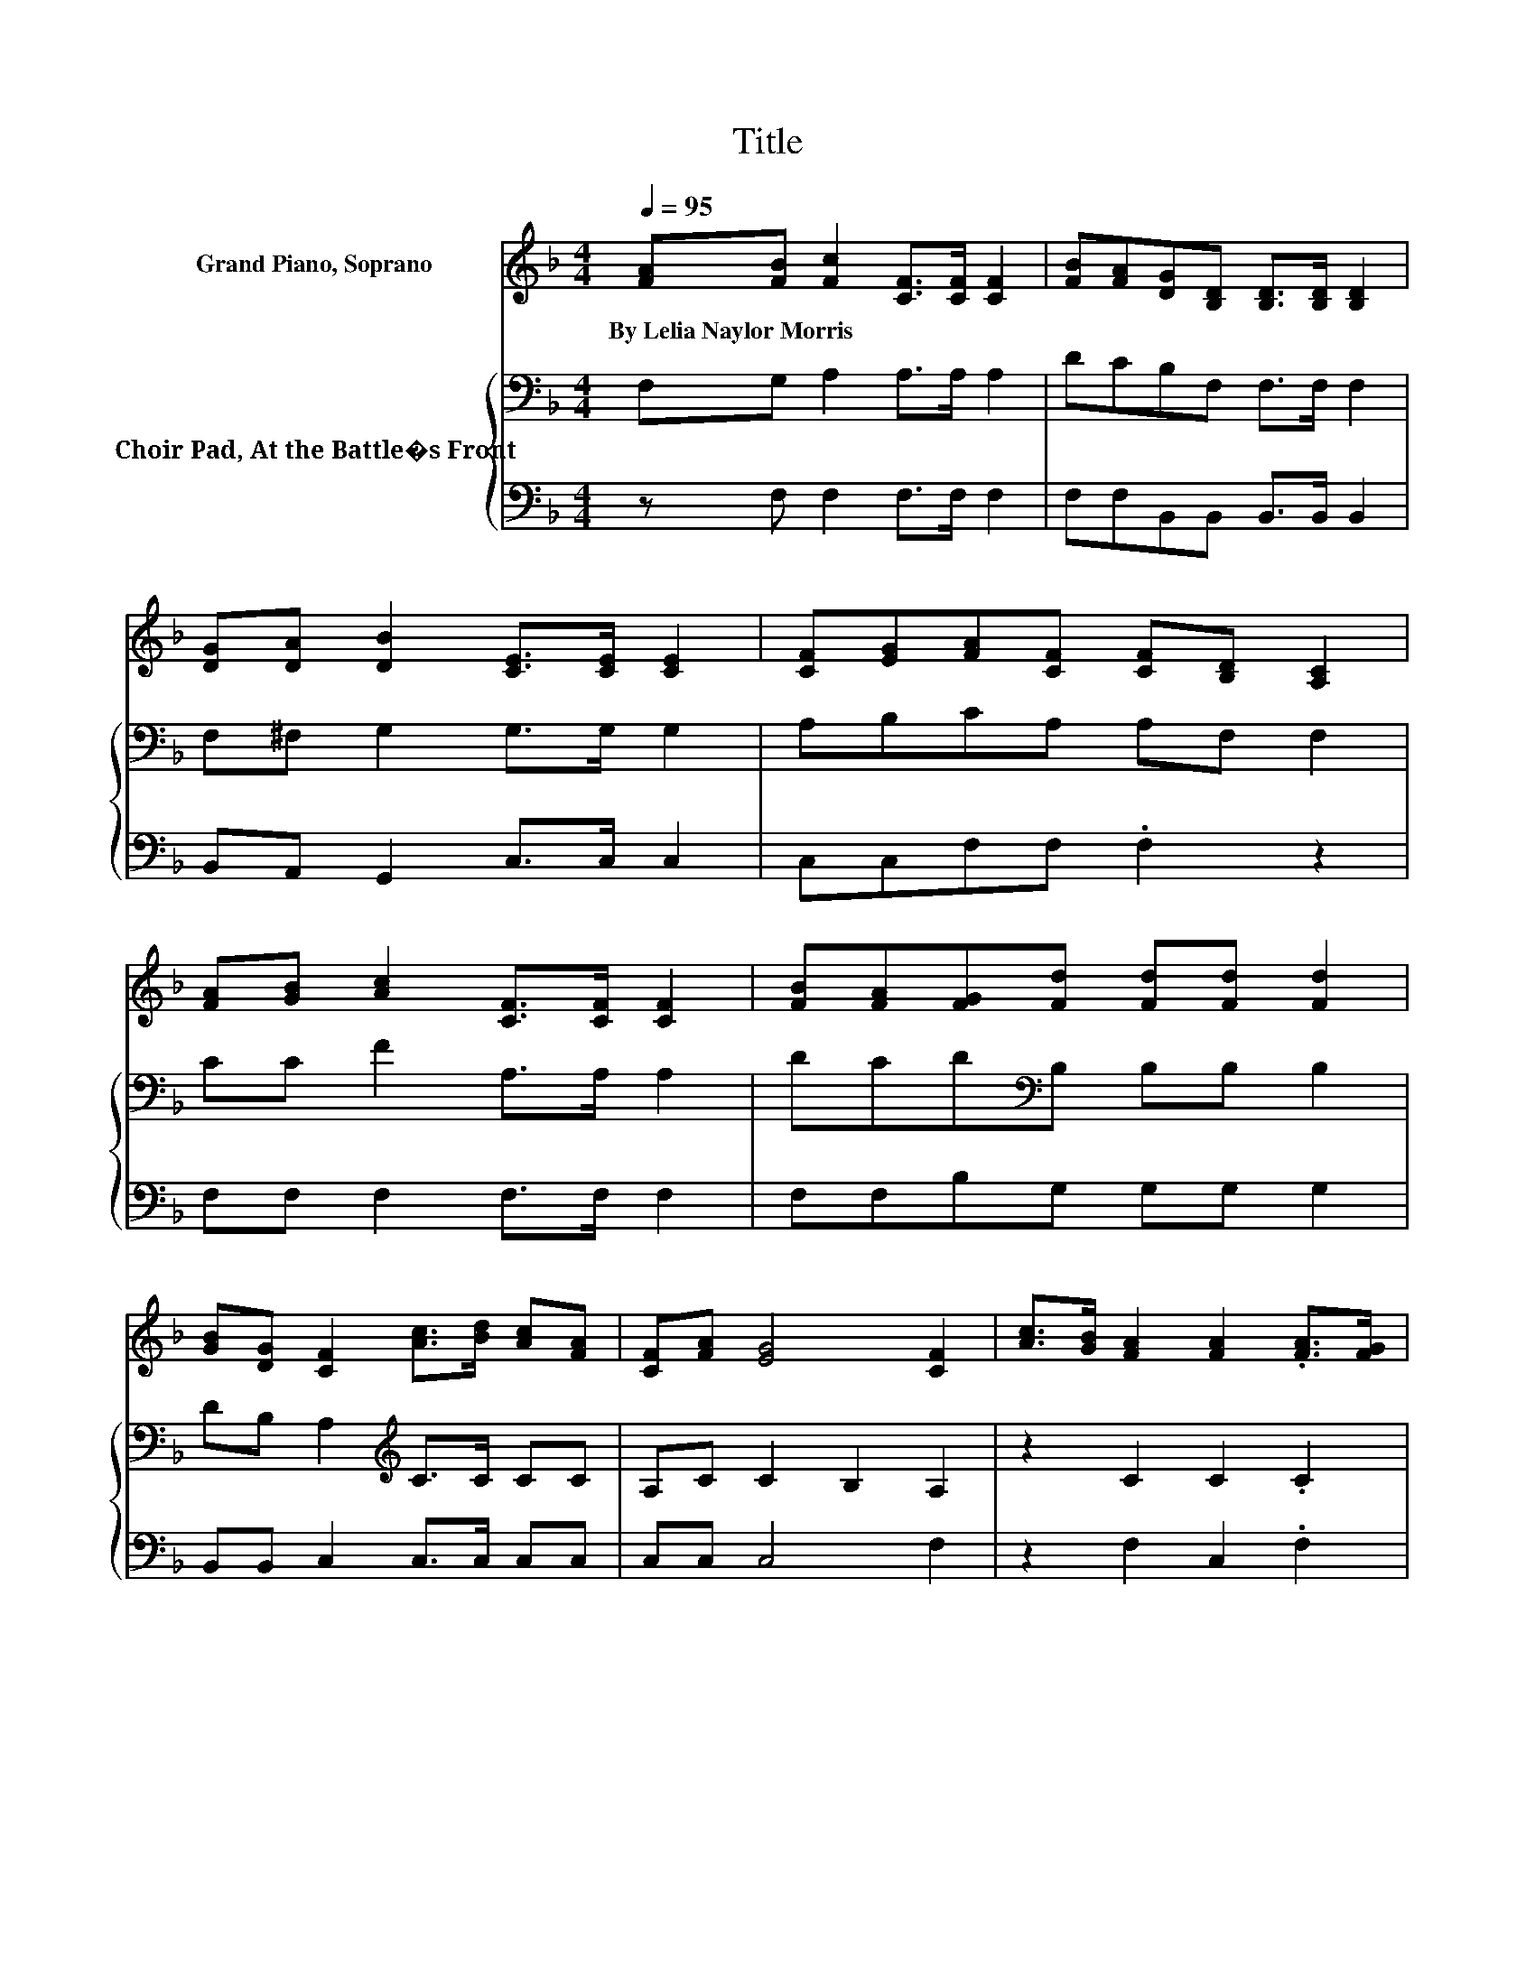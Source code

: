 X:1
T:Title
%%score ( 1 2 ) { 3 | 4 }
L:1/8
Q:1/4=95
M:4/4
K:F
V:1 treble nm="Grand Piano, Soprano"
V:2 treble 
V:3 bass nm="Choir Pad, At the Battle�s Front"
V:4 bass 
V:1
 [FA][FB] [Fc]2 [CF]>[CF] [CF]2 | [FB][FA][DG][B,D] [B,D]>[B,D] [B,D]2 | %2
w: By~Lelia~Naylor~Morris * * * * *||
 [DG][DA] [DB]2 [CE]>[CE] [CE]2 | [CF][EG][FA][CF] [CF][B,D] [A,C]2 | %4
w: ||
 [FA][GB] [Ac]2 [CF]>[CF] [CF]2 | [FB][FA][FG][Fd] [Fd][Fd] [Fd]2 | %6
w: ||
 [GB][DG] [CF]2 [Ac]>[Bd] [Ac][FA] | [CF][FA] [EG]4 [CF]2 | [Ac]>[GB] [FA]2 [FA]2 .[FA]>[FG] | %9
w: |||
 F>[Bd] [Ac]4 [FA]>[Ac] | [Bd]>[Ac] [GB]2 [EG]3 z/ [Bd]/ | [ce]>[Bd] [Ac]2 [FA]4 | %12
w: |||
 [Ac]>[GB] [FA]2 [FA]2 [FA]>[FG] | F>[Bd] [Ac]4 [FA]2 | [Af]>[Af] [Ge]2 [Gd]2 [Gc]2 | %15
w: |||
 [G=B]2 [Gc]4- [Gc]>[G_B] | [FA]>[GB] [Ac]2 [Ac]3 z/ [FA]/ | [GB]>[Ac] [Bd]2 [Bd]4 | %18
w: |||
 [GB]>[FA] [FG]2 [EG][FA] [GB]>[Bd] | [Ac]>[GB] [FA]2- [FA]>d [Fc]>[GB] | %20
w: ||
 [FA]>[GB] [Ac]2 [Ac]3 z/ [FA]/ | [GB]>[Ac] [Bd]2 [df]4 | [df]>[Bd] [Ac]2 [Ac]>[Bd] [Ac][FA] | %23
w: |||
 F[FA] G2- [CG]2 [CF]2- | [CF]6 z2 |] %25
w: ||
V:2
 x8 | x8 | x8 | x8 | x8 | x8 | x8 | x8 | x8 | x8 | x8 | x8 | x8 | x8 | x8 | x8 | x8 | x8 | x8 | %19
 x8 | x8 | x8 | x8 | z2 E2 z4 | x8 |] %25
V:3
 F,G, A,2 A,>A, A,2 | DCB,F, F,>F, F,2 | F,^F, G,2 G,>G, G,2 | A,B,CA, A,F, F,2 | CC F2 A,>A, A,2 | %5
 DCD[K:bass]B, B,B, B,2 | DB, A,2[K:treble] C>C CC | A,C C2 B,2 A,2 | z2 C2 C2 .C2 | z2 C2 C2 .C2 | %10
 z2 C2 C2 .C2 | z2 C2 C2 .C2 | z2 C2 C2 .C2 | z2 C2 C2 .C2 | C>C C2 F2 E2 | DF E6 | z2 C2 C2 .C2 | %17
 z2 D2 D2 .D2 | D>C C2 C2 C>C | C>C C2- C>B, A,2 | z2 C2 C2 .C2 | z2[K:bass] B,2 F,2 .B,2 | %22
 B,>F, F,2[K:treble] C>C CC | A,C[K:bass] B,4 A,2- | A,6 z2 |] %25
V:4
 z F, F,2 F,>F, F,2 | F,F,B,,B,, B,,>B,, B,,2 | B,,A,, G,,2 C,>C, C,2 | C,C,F,F, .F,2 z2 | %4
 F,F, F,2 F,>F, F,2 | F,F,B,G, G,G, G,2 | B,,B,, C,2 C,>C, C,C, | C,C, C,4 F,2 | z2 F,2 C,2 .F,2 | %9
 z2 F,2 C,2 .F,2 | z2 E,2 C,2 .E,2 | z2 F,2 C,2 .F,2 | z2 F,2 C,2 .F,2 | z2 F,2 C,2 .F,2 | %14
 F,>F, G,2 G,2 G,2 | G,2 C,2 C>D CB, | A,G, F,2 C,2 .F,2 | z2 G,2 D,2 .G,2 | G,>A, B,2 C,2 C,>C, | %19
 C,>C, F,4 F,2 | z2 F,2 C,2 .F,2 | z2 B,,2 B,,2 .B,,2 | B,,>B,, C,2 C,>C, C,C, | C,C, C,4 F,2- | %24
 F,6 z2 |] %25

